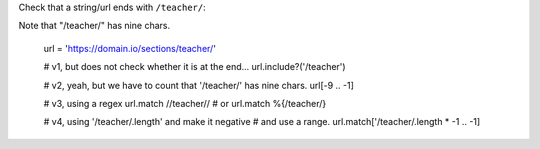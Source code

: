 
Check that a string/url ends with ``/teacher/``::

Note that "/teacher/" has nine chars.

    url = 'https://domain.io/sections/teacher/'

    # v1, but does not check whether it is at the end...
    url.include?('/teacher')

    # v2, yeah, but we have to count that '/teacher/' has nine chars.
    url[-9 .. -1]

    # v3, using a regex
    url.match /\/teacher\//
    # or
    url.match %{/teacher/}

    # v4, using '/teacher/.length' and make it negative
    # and use a range.
    url.match['/teacher/.length * -1 .. -1]
